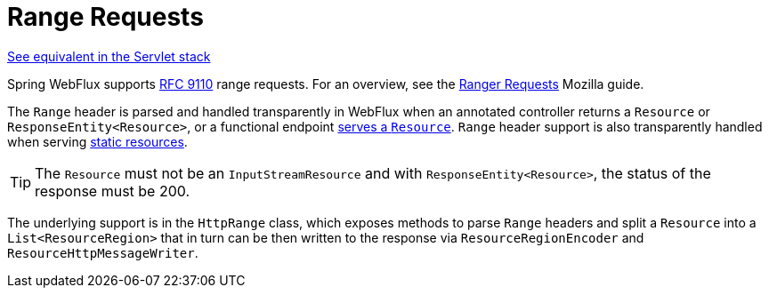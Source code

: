 [[webflux-range]]
= Range Requests
:page-section-summary-toc: 1

[.small]#xref:web/webmvc/mvc-range.adoc[See equivalent in the Servlet stack]#

Spring WebFlux supports https://datatracker.ietf.org/doc/html/rfc9110#section-14[RFC 9110]
range requests. For an overview, see the
https://developer.mozilla.org/en-US/docs/Web/HTTP/Guides/Range_requests[Ranger Requests]
Mozilla guide.

The `Range` header is parsed and handled transparently in WebFlux when an annotated
controller returns a `Resource` or `ResponseEntity<Resource>`, or a functional endpoint
xref:web/webflux-functional.adoc#webflux-fn-resources[serves a `Resource`]. `Range` header
support is also transparently handled when serving
xref:web/webflux/config.adoc#webflux-config-static-resources[static resources].

TIP: The `Resource` must not be an `InputStreamResource` and with `ResponseEntity<Resource>`,
the status of the response must be 200.

The underlying support is in the `HttpRange` class, which exposes methods to parse
`Range` headers and split a `Resource` into a `List<ResourceRegion>` that in turn can be
then written to the response via `ResourceRegionEncoder` and `ResourceHttpMessageWriter`.